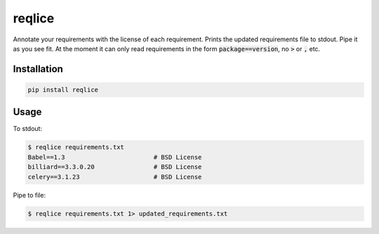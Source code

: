=======================================================
reqlice
=======================================================

Annotate your requirements with the license of each requirement.
Prints the updated requirements file to stdout. Pipe it as you see fit.
At the moment it can only read requirements in the form :code:`package==version`, no :code:`>` or :code:`,` etc.

------------
Installation
------------

.. code-block:: bash

    pip install reqlice

-----
Usage
-----

To stdout:

.. code-block:: bash

    $ reqlice requirements.txt
    Babel==1.3                        # BSD License
    billiard==3.3.0.20                # BSD License
    celery==3.1.23                    # BSD License

Pipe to file:

.. code-block:: bash

    $ reqlice requirements.txt 1> updated_requirements.txt

